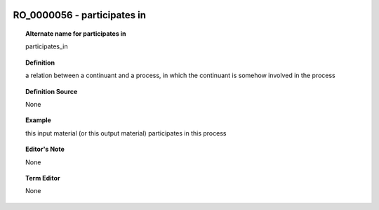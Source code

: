 
  .. _RO_0000056:
  .. _participates in:
  .. index:: 
     single: RO_0000056; participates in
     single: participates in; RO_0000056

RO_0000056 - participates in
====================================================================================

.. topic:: Alternate name for participates in

    participates_in


.. topic:: Definition

    a relation between a continuant and a process, in which the continuant is somehow involved in the process


.. topic:: Definition Source

    None


.. topic:: Example

    this input material (or this output material) participates in this process


.. topic:: Editor's Note

    None


.. topic:: Term Editor

    None

